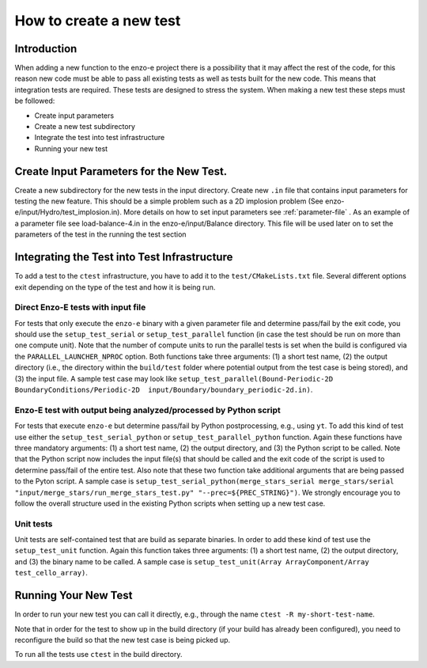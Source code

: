 .. _new-test:

------------------------
How to create a new test
------------------------

Introduction
============

When adding a new function to the enzo-e project there is a possibility that it may affect the rest of the code, for this reason new code must be able to pass all existing tests as well as tests built for the new code. This means that integration tests are required. These tests are designed to stress the system. When making a new test these steps must be followed:

* Create input parameters
* Create a new test subdirectory
* Integrate the test into test infrastructure
* Running your new test


Create Input Parameters for the New Test.
=========================================


Create a new subdirectory for the new tests in the input directory. Create new ``.in`` file that contains input parameters for testing the new feature. This should be a simple problem such as a 2D implosion problem (See enzo-e/input/Hydro/test_implosion.in). More details on how to set input parameters see :ref:`parameter-file` . As an example of a parameter file see load-balance-4.in in the enzo-e/input/Balance directory. This file will be used later on to set the parameters of the test in the running the test section

Integrating the Test into Test Infrastructure
=============================================

To add a test to the ``ctest`` infrastructure, you have to add it to the
``test/CMakeLists.txt`` file.
Several different options exit depending on the type of the test and how it is being run.

Direct Enzo-E tests with input file
-----------------------------------

For tests that only execute the ``enzo-e`` binary with a given parameter file and
determine pass/fail by the exit code, you should use the ``setup_test_serial`` or
``setup_test_parallel`` function (in case the test should be run on more than one
compute unit).
Note that the number of compute units to run the parallel tests is set when the build
is configured via the ``PARALLEL_LAUNCHER_NPROC`` option.
Both functions take three arguments: (1) a short test name, (2) the output directory
(i.e., the directory within the ``build/test`` folder where potential output from the
test case is being stored), and (3) the input file.
A sample test case may look like ``setup_test_parallel(Bound-Periodic-2D BoundaryConditions/Periodic-2D  input/Boundary/boundary_periodic-2d.in)``.

Enzo-E test with output being analyzed/processed by Python script
-----------------------------------------------------------------

For tests that execute ``enzo-e`` but determine pass/fail by Python postprocessing,
e.g., using ``yt``.
To add this kind of test use either the ``setup_test_serial_python`` or
``setup_test_parallel_python`` function.
Again these functions have three mandatory arguments: (1) a short test name, (2) the
output directory, and (3) the Python script to be called.
Note that the Python script now includes the input file(s) that should be called
and the exit code of the script is used to determine pass/fail of the entire test.
Also note that these two function take additional arguments that are being passed to the
Pyton script.
A sample case is ``setup_test_serial_python(merge_stars_serial merge_stars/serial "input/merge_stars/run_merge_stars_test.py" "--prec=${PREC_STRING}")``.
We strongly encourage you to follow the overall structure used in the existing Python
scripts when setting up a new test case.

Unit tests
----------

Unit tests are self-contained test that are build as separate binaries.
In order to add these kind of test use the ``setup_test_unit`` function.
Again this function takes three arguments: (1) a short test name, (2) the output
directory, and (3) the binary name to be called.
A sample case is ``setup_test_unit(Array ArrayComponent/Array test_cello_array)``.

Running Your New Test
=====================

In order to run your new test you can call it directly, e.g., through the name
``ctest -R my-short-test-name``.

Note that in order for the test to show up in the build directory (if your build
has already been configured), you need to reconfigure the build so that the new
test case is being picked up.

To run all the tests use ``ctest`` in the build directory.
